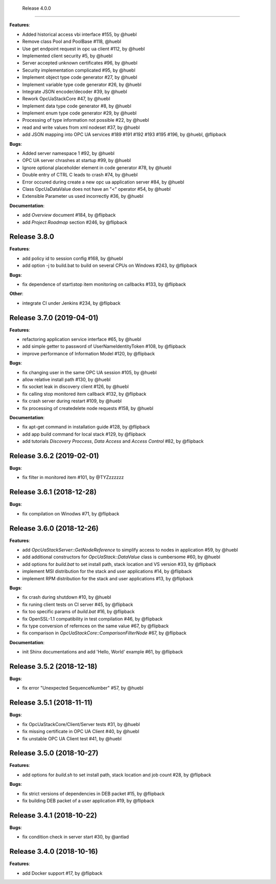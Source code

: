   Release 4.0.0
------------------------------------------------------------

**Features**:

* Added historical access vbi interface #155, by @huebl
* Remove class Pool and PoolBase #118, @huebl
* Use get endpoint request in opc ua client #112, by @huebl
* Implemented client security #5, by @huebl
* Server accepted unknown certificates #96, by @huebl
* Security implementation complicated #95, by @huebl
* Implement object type code generator #27, by @huebl
* Implement variable type code generator #26, by @huebl
* Integrate JSON encoder/decoder #39, by @huebl
* Rework OpcUaStackCore #47, by @huebl
* Implement data type code generator #8, by @huebl
* Implement enum type code generator #29, by @huebl
* Processing of type information not possible #22, by @huebl
* read and write values from xml nodeset #37, by @huebl
* add JSON mapping into OPC UA services #189 #191 #192 #193 #195 #196, by @huebl, @flipback

**Bugs**:

* Added server namespace 1 #92, by @huebl
* OPC UA server chrashes at startup #99, by @huebl
* Ignore optional placeholder element in code generator #78, by @huebl
* Double entry of CTRL C leads to crash #74, by @huebl
* Error occured during create a new opc ua application server #84, by @huebl
* Class OpcUaDataValue does not have an "<" operator #54, by @huebl
* Extensible Parameter us used incorrectly #36, by @huebl

**Documentation**:

* add *Overview* document #184, by @flipback
* add *Project Roadmap* section #246, by @flipback

Release 3.8.0
------------------------------------------------------------

**Features**:

* add policy id to session config #168, by @huebl
* add option -j to build.bat to build on several CPUs on Windows #243, by @flipback

**Bugs**:

* fix dependence of start\\stop item monitoring on callbacks #133, by @flipback

**Other**:

* integrate CI under Jenkins #234, by @flipback

Release 3.7.0 (2019-04-01)
------------------------------------------------------------


**Features**:

* refactoring application service interface #65, by @huebl
* add simple getter to password of UserNameIdentityToken #108, by @flipback
* improve performance of Information Model #120, by @flipback

**Bugs**:

* fix changing user in the same OPC UA session #105, by @huebl
* allow relative install path #130, by @huebl
* fix socket leak in discovery client #126, by @huebl
* fix calling stop monitored item callback #132, by @flipback
* fix crash  server during restart #109, by @huebl
* fix processing of create\delete node requests #158, by @huebl

**Documentation**:

* fix apt-get command in installation guide  #128, by @flipback
* add app build command for local stack #129, by @flipback
* add tutorials *Discovery Proccess*, *Data Access* and *Access Control* #82, by @flipback

Release 3.6.2 (2019-02-01)
------------------------------------------------------------

**Bugs**:

* fix filter in monitored item #101, by @TYZzzzzzz

Release 3.6.1 (2018-12-28)
------------------------------------------------------------

**Bugs**:

* fix compilation on Winodws #71, by @flipback


Release 3.6.0 (2018-12-26)
------------------------------------------------------------

**Features**:

* add *OpcUaStackServer::GetNodeReference* to simplify access to nodes in application #59, by @huebl
* add additional constructors for *OpcUaStack::DataValue* class is cumbersome #60, by @huebl
* add options for *build.bat* to set install path, stack location and VS version #33, by @flipback
* implement MSI distribution for the stack and user applications #14, by @flipback
* implement RPM distribution for the stack and user applications #13, by @flipback

**Bugs**:

* fix crash during shutdown #10, by @huebl
* fix runing client tests on CI server #45, by @flipback
* fix too specific params of *build.bat* #16, by @flipback
* fix OpenSSL-1.1 compatibility in test compilation #46, by @flipback
* fix type conversion of refernces on the same value #67, by @flipback
* fix comparison in *OpcUaStackCore::ComparisonFilterNode* #67, by @flipback

**Documentation**:

* init Shinx documentations and add 'Hello, World' example #61, by @flipback


Release 3.5.2 (2018-12-18)
------------------------------------------------------------

**Bugs**:

* fix error "Unexpected SequenceNumber" #57, by @huebl


Release 3.5.1 (2018-11-11)
-----------------------------------------------------------

**Bugs**:

* fix OpcUaStackCore/Client/Server tests #31, by @huebl
* fix missing certificate in OPC UA Client #40, by @huebl
* fix unstable OPC UA Client test #41, by @huebl


Release 3.5.0 (2018-10-27)
------------------------------------------------------------

**Features**:

* add options for *build.sh* to set install path, stack location and job count #28, by @flipback

**Bugs**:

* fix strict versions of dependencies in DEB packet #15, by @flipback
* fix building DEB packet of a user application #19, by @flipback


Release 3.4.1 (2018-10-22)
-------------------------------------------------------------

**Bugs**:

* fix condition check in server start #30, by @antlad


Release 3.4.0 (2018-10-16)
-------------------------------------------------------------

**Features**:

* add Docker support #17, by @flipback
